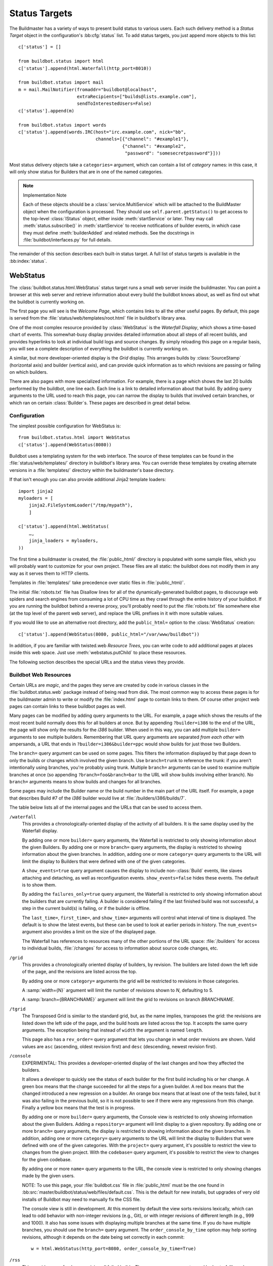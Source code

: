 .. bb:cfg:: status

.. _Status-Targets:

Status Targets
--------------

The Buildmaster has a variety of ways to present build status to
various users. Each such delivery method is a `Status Target` object
in the configuration's :bb:cfg:`status` list. To add status targets, you
just append more objects to this list::

    c['status'] = []
    
    from buildbot.status import html
    c['status'].append(html.Waterfall(http_port=8010))
    
    from buildbot.status import mail
    m = mail.MailNotifier(fromaddr="buildbot@localhost",
                          extraRecipients=["builds@lists.example.com"],
                          sendToInterestedUsers=False)
    c['status'].append(m)
    
    from buildbot.status import words
    c['status'].append(words.IRC(host="irc.example.com", nick="bb",
                                 channels=[{"channel": "#example1"},
                                           {"channel": "#example2",
                                            "password": "somesecretpassword"}]))

Most status delivery objects take a ``categories=`` argument, which
can contain a list of `category` names: in this case, it will only
show status for Builders that are in one of the named categories.

.. note:: Implementation Note

    Each of these objects should be a :class:`service.MultiService` which will be attached
    to the BuildMaster object when the configuration is processed. They should use
    ``self.parent.getStatus()`` to get access to the top-level :class:`IStatus` object,
    either inside :meth:`startService` or later. They may call
    :meth:`status.subscribe()` in :meth:`startService` to receive notifications of
    builder events, in which case they must define :meth:`builderAdded` and related
    methods. See the docstrings in :file:`buildbot/interfaces.py` for full details.

The remainder of this section describes each built-in status target.  A full
list of status targets is available in the :bb:index:`status`.

.. bb:status:: WebStatus

WebStatus
~~~~~~~~~

.. py:class:: buildbot.status.web.baseweb.WebStatus

The :class:`buildbot.status.html.WebStatus` status target runs a small
web server inside the buildmaster. You can point a browser at this web
server and retrieve information about every build the buildbot knows
about, as well as find out what the buildbot is currently working on.

The first page you will see is the *Welcome Page*, which contains
links to all the other useful pages. By default, this page is served from the
:file:`status/web/templates/root.html` file in buildbot's library area.

One of the most complex resource provided by :class:`WebStatus` is the
*Waterfall Display*, which shows a time-based chart of events. This
somewhat-busy display provides detailed information about all steps of all
recent builds, and provides hyperlinks to look at individual build logs and
source changes. By simply reloading this page on a regular basis, you will see
a complete description of everything the buildbot is currently working on.

A similar, but more developer-oriented display is the `Grid` display.  This
arranges builds by :class:`SourceStamp` (horizontal axis) and builder (vertical axis),
and can provide quick information as to which revisions are passing or failing
on which builders.

There are also pages with more specialized information. For example,
there is a page which shows the last 20 builds performed by the
buildbot, one line each. Each line is a link to detailed information
about that build. By adding query arguments to the URL used to reach
this page, you can narrow the display to builds that involved certain
branches, or which ran on certain :class:`Builder`\s. These pages are described
in great detail below.

Configuration
+++++++++++++

The simplest possible configuration for WebStatus is::

    from buildbot.status.html import WebStatus
    c['status'].append(WebStatus(8080))

Buildbot uses a templating system for the web interface. The source
of these templates can be found in the :file:`status/web/templates/` directory
in buildbot's library area. You can override these templates by creating
alternate versions in a :file:`templates/` directory within the buildmaster's
base directory.

If that isn't enough you can also provide additional Jinja2 template loaders::

    import jinja2
    myloaders = [
        jinja2.FileSystemLoader("/tmp/mypath"),
        ]

    c['status'].append(html.WebStatus(
        …,
        jinja_loaders = myloaders,
    ))

The first time a buildmaster is created, the :file:`public_html/`
directory is populated with some sample files, which you will probably
want to customize for your own project. These files are all static:
the buildbot does not modify them in any way as it serves them to HTTP
clients.

Templates in :file:`templates/` take precedence over static files in
:file:`public_html/`.

The initial :file:`robots.txt` file has Disallow lines for all of
the dynamically-generated buildbot pages, to discourage web spiders
and search engines from consuming a lot of CPU time as they crawl
through the entire history of your buildbot. If you are running the
buildbot behind a reverse proxy, you'll probably need to put the
:file:`robots.txt` file somewhere else (at the top level of the parent web
server), and replace the URL prefixes in it with more suitable values.

If you would like to use an alternative root directory, add the
``public_html=`` option to the :class:`WebStatus` creation::

    c['status'].append(WebStatus(8080, public_html="/var/www/buildbot"))

In addition, if you are familiar with twisted.web *Resource
Trees*, you can write code to add additional pages at places inside
this web space. Just use :meth:`webstatus.putChild` to place these
resources.

The following section describes the special URLs and the status views
they provide.

Buildbot Web Resources
++++++++++++++++++++++

Certain URLs are `magic`, and the pages they serve are created by
code in various classes in the :file:`buildbot.status.web` package
instead of being read from disk. The most common way to access these
pages is for the buildmaster admin to write or modify the
:file:`index.html` page to contain links to them. Of course other
project web pages can contain links to these buildbot pages as well.

Many pages can be modified by adding query arguments to the URL. For
example, a page which shows the results of the most recent build
normally does this for all builders at once. But by appending
``?builder=i386`` to the end of the URL, the page will show only the
results for the `i386` builder. When used in this way, you can add
multiple ``builder=`` arguments to see multiple builders. Remembering
that URL query arguments are separated *from each other* with
ampersands, a URL that ends in ``?builder=i386&builder=ppc`` would
show builds for just those two Builders.

The ``branch=`` query argument can be used on some pages. This
filters the information displayed by that page down to only the builds
or changes which involved the given branch. Use ``branch=trunk`` to
reference the trunk: if you aren't intentionally using branches,
you're probably using trunk. Multiple ``branch=`` arguments can be
used to examine multiple branches at once (so appending
``?branch=foo&branch=bar`` to the URL will show builds involving
either branch). No ``branch=`` arguments means to show builds and
changes for all branches.

Some pages may include the Builder name or the build number in the
main part of the URL itself. For example, a page that describes Build
#7 of the `i386` builder would live at :file:`/builders/i386/builds/7`.

The table below lists all of the internal pages and the URLs that can
be used to access them.

``/waterfall``
    This provides a chronologically-oriented display of the activity of
    all builders. It is the same display used by the Waterfall display.
    
    By adding one or more ``builder=`` query arguments, the Waterfall is
    restricted to only showing information about the given Builders. By
    adding one or more ``branch=`` query arguments, the display is
    restricted to showing information about the given branches. In
    addition, adding one or more ``category=`` query arguments to the URL
    will limit the display to Builders that were defined with one of the
    given categories.
    
    A ``show_events=true`` query argument causes the display to include
    non-:class:`Build` events, like slaves attaching and detaching, as well as
    reconfiguration events. ``show_events=false`` hides these events. The
    default is to show them.
    
    By adding the ``failures_only=true`` query argument, the Waterfall is
    restricted to only showing information about the builders that
    are currently failing. A builder is considered failing if the
    last finished build was not successful, a step in the current
    build(s) is failing, or if the builder is offline.
    
    The ``last_time=``, ``first_time=``, and  ``show_time=``
    arguments will control what interval of time is displayed. The default
    is to show the latest events, but these can be used to look at earlier
    periods in history. The ``num_events=`` argument also provides a
    limit on the size of the displayed page.
    
    The Waterfall has references to resources many of the other portions
    of the URL space: :file:`/builders` for access to individual builds,
    :file:`/changes` for access to information about source code changes,
    etc.

``/grid``
    This provides a chronologically oriented display of builders, by
    revision.  The builders are listed down the left side of the page,
    and the revisions are listed across the top.
    
    By adding one or more ``category=`` arguments the grid will be
    restricted to revisions in those categories.
    
    A :samp:`width={N}` argument will limit the number of revisions shown to *N*,
    defaulting to 5.
    
    A :samp:`branch={BRANCHNAME}` argument will limit the grid to revisions on
    branch *BRANCHNAME*.

``/tgrid``
    The Transposed Grid is similar to the standard grid, but, as the name
    implies, transposes the grid: the revisions are listed down the left side
    of the page, and the build hosts are listed across the top.  It accepts
    the same query arguments. The exception being that instead of ``width``
    the argument is named ``length``.

    This page also has a ``rev_order=`` query argument that lets you
    change in what order revisions are shown. Valid values are ``asc``
    (ascending, oldest revision first) and ``desc`` (descending,
    newest revision first).


``/console``
    EXPERIMENTAL: This provides a developer-oriented display of the last
    changes and how they affected the builders.
    
    It allows a developer to quickly see the status of each builder for the
    first build including his or her change. A green box means that the change
    succeeded for all the steps for a given builder. A red box means that
    the changed introduced a new regression on a builder. An orange box
    means that at least one of the tests failed, but it was also failing
    in the previous build, so it is not possible to see if there were any
    regressions from this change. Finally a yellow box means that the test
    is in progress.
    
    By adding one or more ``builder=`` query arguments, the Console view is
    restricted to only showing information about the given Builders. Adding a
    ``repository=`` argument will limit display to a given repository. By
    adding one or more ``branch=`` query arguments, the display is restricted
    to showing information about the given branches. In addition, adding one or
    more ``category=`` query arguments to the URL will limit the display to
    Builders that were defined with one of the given categories.  With the
    ``project=`` query argument, it's possible to restrict the view to changes
    from the given project.  With the ``codebase=`` query argument, it's possible
    to restrict the view to changes for the given codebase.
    
    By adding one or more ``name=`` query arguments to the URL, the console view is
    restricted to only showing changes made by the given users.
    
    NOTE: To use this page, your :file:`buildbot.css` file in
    :file:`public_html` must be the one found in
    :bb:src:`master/buildbot/status/web/files/default.css`. This is the default
    for new installs, but upgrades of very old installs of Buildbot may need to
    manually fix the CSS file.

    The console view is still in development. At this moment by
    default the view sorts revisions lexically, which can lead to odd
    behavior with non-integer revisions (e.g., Git), or with integer
    revisions of different length (e.g., 999 and 1000). It also has
    some issues with displaying multiple branches at the same time. If
    you do have multiple branches, you should use the ``branch=``
    query argument.  The ``order_console_by_time`` option may help
    sorting revisions, although it depends on the date being set
    correctly in each commit::

        w = html.WebStatus(http_port=8080, order_console_by_time=True)

``/rss``
    This provides a rss feed summarizing all failed builds. The same
    query-arguments used by 'waterfall' can be added to filter the
    feed output.

``/atom``
    This provides an atom feed summarizing all failed builds. The same
    query-arguments used by 'waterfall' can be added to filter the feed
    output.

``/json``
    This view provides quick access to Buildbot status information in a form that
    is easily digested from other programs, including JavaScript.  See
    ``/json/help`` for detailed interactive documentation of the output formats
    for this view.

:samp:`/buildstatus?builder=${BUILDERNAME}&number=${BUILDNUM}`
    This displays a waterfall-like chronologically-oriented view of all the
    steps for a given build number on a given builder.

:samp:`/builders/${BUILDERNAME}`
    This describes the given :class:`Builder` and provides buttons to force a
    build.  A ``numbuilds=`` argument will control how many build lines
    are displayed (5 by default).

:samp:`/builders/${BUILDERNAME}/builds/${BUILDNUM}`
    This describes a specific Build.

:samp:`/builders/${BUILDERNAME}/builds/${BUILDNUM}/steps/${STEPNAME}`
    This describes a specific BuildStep.

:samp:`/builders/${BUILDERNAME}/builds/${BUILDNUM}/steps/${STEPNAME}/logs/${LOGNAME}`
    This provides an HTML representation of a specific logfile.

:samp:`/builders/${BUILDERNAME}/builds/${BUILDNUM}/steps/${STEPNAME}/logs/${LOGNAME}/text`
    This returns the logfile as plain text, without any HTML coloring
    markup. It also removes the `headers`, which are the lines that
    describe what command was run and what the environment variable
    settings were like. This maybe be useful for saving to disk and
    feeding to tools like :command:`grep`.

``/changes``
    This provides a brief description of the :class:`ChangeSource` in use
    (see :ref:`Change-Sources`).

:samp:`/changes/{NN}`
    This shows detailed information about the numbered :class:`Change`: who was the
    author, what files were changed, what revision number was represented,
    etc.

``/buildslaves``
    This summarizes each :class:`BuildSlave`, including which `Builder`\s are
    configured to use it, whether the buildslave is currently connected or
    not, and host information retrieved from the buildslave itself.

    A ``no_builders=1`` URL argument will omit the builders column.  This is
    useful if each buildslave is assigned to a large number of builders.

``/one_line_per_build``
    This page shows one line of text for each build, merging information
    from all :class:`Builder`\s [#]_. Each line specifies
    the name of the Builder, the number of the :class:`Build`, what revision it
    used, and a summary of the results. Successful builds are in green,
    while failing builds are in red. The date and time of the build are
    added to the right-hand edge of the line. The lines are ordered by
    build finish timestamp.
    
    One or more ``builder=`` or ``branch=`` arguments can be used to
    restrict the list. In addition, a ``numbuilds=`` argument will
    control how many lines are displayed (20 by default).

``/builders``
    This page shows a small table, with one box for each :class:`Builder`,
    containing the results of the most recent :class:`Build`. It does not show the
    individual steps, or the current status. This is a simple summary of
    buildbot status: if this page is green, then all tests are passing.
    
    As with ``/one_line_per_build``, this page will also honor
    ``builder=`` and ``branch=`` arguments.

``/users``
    This page exists for authentication reasons when checking ``showUsersPage``.
    It'll redirect to ``/authfail`` on ``False``, ``/users/table`` on ``True``,
    and give a username/password login prompt on ``'auth'``. Passing or failing
    results redirect to the same pages as ``False`` and ``True``.

``/users/table``
    This page shows a table containing users that are stored in the database.
    It has columns for their respective ``uid`` and ``identifier`` values,
    with the ``uid`` values being clickable for more detailed information
    relating to a user.

``/users/table/{NN}``
    Shows all the attributes stored in the database relating to the user
    with uid ``{NN}`` in a table.

``/about``
    This page gives a brief summary of the Buildbot itself: software
    version, versions of some libraries that the Buildbot depends upon,
    etc. It also contains a link to the buildbot.net home page.

There are also a set of web-status resources that are intended for use
by other programs, rather than humans.

``/change_hook``
    This provides an endpoint for web-based source change
    notification. It is used by GitHub and
    contrib/post_build_request.py. See :ref:`Change-Hooks` for more
    details.

WebStatus Configuration Parameters
++++++++++++++++++++++++++++++++++

HTTP Connection
###############

The most common way to run a :class:`WebStatus` is on a regular TCP
port. To do this, just pass in the TCP port number when you create the
:class:`WebStatus` instance; this is called the ``http_port`` argument::

    from buildbot.status.html import WebStatus
    c['status'].append(WebStatus(http_port=8080))

The ``http_port`` argument is actually a `strports specification` for the
port that the web server should listen on. This can be a simple port number, or
a string like ``http_port="tcp:8080:interface=127.0.0.1"`` (to limit
connections to the loopback interface, and therefore to clients running on the
same host) [#]_.

If instead (or in addition) you provide the ``distrib_port``
argument, a twisted.web distributed server will be started either on a
TCP port (if ``distrib_port`` is like ``"tcp:12345"``) or more
likely on a UNIX socket (if ``distrib_port`` is like
``"unix:/path/to/socket"``).

The ``public_html`` option gives the path to a regular directory of HTML
files that will be displayed alongside the various built-in URLs buildbot
supplies.  This is most often used to supply CSS files (:file:`/buildbot.css`)
and a top-level navigational file (:file:`/index.html`), but can also serve any
other files required - even build results!

.. _Authorization:

Authorization
#############

The buildbot web status is, by default, read-only.  It displays lots of
information, but users are not allowed to affect the operation of the
buildmaster.  However, there are a number of supported activities that can
be enabled, and Buildbot can also perform rudimentary username/password
authentication.  The actions are:

``forceBuild``
    force a particular builder to begin building, optionally with a specific revision, branch, etc.

``forceAllBuilds``
    force *all* builders to start building

``pingBuilder``
    "ping" a builder's buildslaves to check that they are alive

``gracefulShutdown``
    gracefully shut down a slave when it is finished with its current build

``pauseSlave``
    temporarily stop running new builds on a slave

``stopBuild``
    stop a running build

``stopAllBuilds``
    stop all running builds

``cancelPendingBuild``
    cancel a build that has not yet started

``stopChange``
    cancel builds that include a given change number

``cleanShutdown``
    shut down the master gracefully, without interrupting builds

``showUsersPage``
    access to page displaying users in the database, see :ref:`User-Objects`

For each of these actions, you can configure buildbot to never allow the
action, always allow the action, allow the action to any authenticated user, or
check with a function of your creation to determine whether the action is OK
(see below).

This is all configured with the :class:`Authz` class::

    from buildbot.status.html import WebStatus
    from buildbot.status.web.authz import Authz
    authz = Authz(
        forceBuild=True,
        stopBuild=True)
    c['status'].append(WebStatus(http_port=8080, authz=authz))

Each of the actions listed above is an option to :class:`Authz`.  You can
specify ``False`` (the default) to prohibit that action or ``True`` to enable
it.  Or you can specify a callable.  Each such callable will take a username as
its first argument.  The remaining arguments vary depending on the type of
authorization request.  For ``forceBuild``, the second argument is the builder
status.

Authentication
##############

If you do not wish to allow strangers to perform actions, but do want
developers to have such access, you will need to add some authentication
support.  Pass an instance of :class:`status.web.auth.IAuth` as a ``auth``
keyword argument to :class:`Authz`, and specify the action as ``"auth"``. ::

    from buildbot.status.html import WebStatus
    from buildbot.status.web.authz import Authz
    from buildbot.status.web.auth import BasicAuth
    users = [('bob', 'secret-pass'), ('jill', 'super-pass')]
    authz = Authz(auth=BasicAuth(users),
        forceBuild='auth', # only authenticated users
        pingBuilder=True, # but anyone can do this
    )
    c['status'].append(WebStatus(http_port=8080, authz=authz))
    # or
    from buildbot.status.web.auth import HTPasswdAuth
    auth = (HTPasswdAuth('/path/to/htpasswd'))
    # or
    from buildbot.status.web.auth import UsersAuth
    auth = UsersAuth()

The class :class:`BasicAuth` implements a basic authentication mechanism using a
list of user/password tuples provided from the configuration file.  The class
`HTPasswdAuth` implements an authentication against an :file:`.htpasswd`
file. The `HTPasswdAprAuth` a subclass of `HTPasswdAuth` use libaprutil for
authenticating. This adds support for apr1/md5 and sha1 password hashes but
requires libaprutil at runtime. The :class:`UsersAuth` works with
:ref:`User-Objects` to check for valid user credentials.

If you need still-more flexibility, pass a function for the authentication
action.  That function will be called with an authenticated username and some
action-specific arguments, and should return true if the action is authorized. ::

    def canForceBuild(username, builder_status):
        if builder_status.getName() == 'smoketest':
            return True # any authenticated user can run smoketest
        elif username == 'releng':
            return True # releng can force whatever they want
        else:
            return False # otherwise, no way.
    
    authz = Authz(auth=BasicAuth(users),
        forceBuild=canForceBuild)

The ``forceBuild`` and ``pingBuilder`` actions both supply a
:class:`BuilderStatus` object.  The ``stopBuild`` action supplies a :class:`BuildStatus`
object.  The ``cancelPendingBuild`` action supplies a :class:`BuildRequest`.  The
remainder do not supply any extra arguments.

HTTP-based authentication by frontend server
############################################

In case if WebStatus is served through reverse proxy that supports HTTP-based
authentication (like apache, lighttpd), it's possible to to tell WebStatus to
trust web server and get username from request headers. This allows displaying
correct usernames in build reason, interrupt messages, etc.

Just set ``useHttpHeader`` to ``True`` in :class:`Authz` constructor. ::

    authz = Authz(useHttpHeader=True) # WebStatus secured by web frontend with HTTP auth

Please note that WebStatus can decode password for HTTP Basic requests only (for
Digest authentication it's just impossible). Custom :class:`status.web.auth.IAuth`
subclasses may just ignore password at all since it's already validated by web server.

Administrator must make sure that it's impossible to get access to WebStatus
using other way than through frontend. Usually this means that WebStatus should
listen for incoming connections only on localhost (or on some firewall-protected
port). Frontend must require HTTP authentication to access WebStatus pages
(using any source for credentials, such as htpasswd, PAM, LDAP).

If you allow unauthenticated access through frontend as well, it's possible to
specify a ``httpLoginLink`` which will be rendered on the WebStatus for
unauthenticated users as a link named Login. ::

    authz = Authz(useHttpHeader=True, httpLoginLink='https://buildbot/login')

A configuration example with Apache HTTPD as reverse proxy could look like the
following. ::

    authz = Authz(
      useHttpHeader=True,
      httpLoginLink='https://buildbot/login',
      auth = HTPasswdAprAuth('/var/www/htpasswd'),
      forceBuild = 'auth')

Corresponding Apache configuration.

.. code-block:: apache
   
    ProxyPass / http://127.0.0.1:8010/

    <Location /login>
        AuthType Basic
        AuthName "Buildbot"
        AuthUserFile /var/www/htpasswd
        Require valid-user

        RewriteEngine on
        RewriteCond %{HTTP_REFERER} ^https?://([^/]+)/(.*)$
        RewriteRule ^.*$ https://%1/%2 [R,L]
    </Location>

Logging configuration
#####################

The `WebStatus` uses a separate log file (:file:`http.log`) to avoid clutter
buildbot's default log (:file:`twistd.log`) with request/response messages.
This log is also, by default, rotated in the same way as the twistd.log
file, but you can also customize the rotation logic with the following
parameters if you need a different behaviour.

``rotateLength``
    An integer defining the file size at which log files are rotated. 

``maxRotatedFiles``
    The maximum number of old log files to keep. 

URL-decorating options
######################

These arguments adds an URL link to various places in the WebStatus,
such as revisions, repositories, projects and, optionally, ticket/bug references
in change comments.

revlink
'''''''

The ``revlink`` argument on :class:`WebStatus` is deprecated in favour of the
global :bb:cfg:`revlink` option. Only use this if you need to generate
different URLs for different web status instances.

In addition to a callable like :bb:cfg:`revlink`, this argument accepts a
format string or a dict mapping a string (repository name) to format strings.

The format string should use ``%s`` to insert the revision id in the url.  For
example, for Buildbot on GitHub::

    revlink='http://github.com/buildbot/buildbot/tree/%s'

The revision ID will be URL encoded before inserted in the replacement string

changecommentlink
'''''''''''''''''

The ``changecommentlink`` argument can be used to create links to
ticket-ids from change comments (i.e. #123).

The argument can either be a tuple of three strings, a dictionary
mapping strings (project names) to tuples or a callable taking a
changetext (a :class:`jinja2.Markup` instance) and a project name,
returning a the same change text with additional links/html tags added
to it.

If the tuple is used, it should contain three strings where the first
element is a regex that searches for strings (with match groups), the
second is a replace-string that, when substituted with ``\1`` etc,
yields the URL and the third is the title attribute of the link. (The
``<a href="" title=""></a>`` is added by the system.) So, for Trac
tickets (#42, etc): ``changecommentlink(r"#(\d+)",
r"http://buildbot.net/trac/ticket/\1", r"Ticket \g<0>")`` . 

projects
''''''''

A dictionary from strings to strings, mapping project names to URLs,
or a callable taking a project name and returning an URL.

repositories
''''''''''''

Same as the projects arg above, a dict or callable mapping project names
to URLs.

Display-Specific Options
########################

The ``order_console_by_time`` option affects the rendering of the console;
see the description of the console above.

The ``numbuilds`` option determines the number of builds that most status
displays will show.  It can usually be overriden in the URL, e.g.,
``?numbuilds=13``.

The ``num_events`` option gives the default number of events that the
waterfall will display.  The ``num_events_max`` gives the maximum number of
events displayed, even if the web browser requests more.

.. _Change-Hooks:

Change Hooks
++++++++++++

The ``/change_hook`` url is a magic URL which will accept HTTP requests and translate
them into changes for buildbot. Implementations (such as a trivial json-based endpoint
and a GitHub implementation) can be found in :bb:src:`master/buildbot/status/web/hooks`.
The format of the url is :samp:`/change_hook/{DIALECT}` where DIALECT is a package within the 
hooks directory. Change_hook is disabled by default and each DIALECT has to be enabled
separately, for security reasons

An example WebStatus configuration line which enables change_hook and two DIALECTS::

    c['status'].append(html.WebStatus(http_port=8010,allowForce=True,
        change_hook_dialects={
                              'base': True,
                              'somehook': {'option1':True,
                                           'option2':False}}))

Within the WebStatus arguments, the ``change_hook`` key enables/disables the module
and ``change_hook_dialects`` whitelists DIALECTs where the keys are the module names
and the values are optional arguments which will be passed to the hooks.

The :file:`post_build_request.py` script in :file:`master/contrib` allows for the
submission of an arbitrary change request. Run :command:`post_build_request.py
--help` for more information.  The ``base`` dialect must be enabled for this to
work.

GitHub hook
###########

The GitHub hook is simple and takes no options. ::

    c['status'].append(html.WebStatus(..
                       change_hook_dialects={ 'github' : True }))

With this set up, add a Post-Receive URL for the project in the GitHub
administrative interface, pointing to ``/change_hook/github`` relative to
the root of the web status.  For example, if the grid URL is
``http://builds.mycompany.com/bbot/grid``, then point GitHub to
``http://builds.mycompany.com/bbot/change_hook/github``. To specify a project
associated to the repository, append ``?project=name`` to the URL.

Note that there is a standalone HTTP server available for receiving GitHub
notifications, as well: :file:`contrib/github_buildbot.py`.  This script may be
useful in cases where you cannot expose the WebStatus for public consumption.

.. warning::

    The incoming HTTP requests for this hook are not authenticated by default.
    Anyone who can access the web status can "fake" a request from
    GitHub, potentially causing the buildmaster to run arbitrary code.

To protect URL against unauthorized access you should use ``change_hook_auth`` option ::

    c['status'].append(html.WebStatus(..
                                      change_hook_auth=["file:changehook.passwd"]))

And create a file ``changehook.passwd`` ::

    user:password

Then, create a GitHub service hook (see https://help.github.com/articles/post-receive-hooks) with a WebHook URL like ``http://user:password@builds.mycompany.com/bbot/change_hook/github``.

See the `documentation <https://twistedmatrix.com/documents/current/core/howto/cred.html>`_ for twisted cred for more option to pass to ``change_hook_auth``.

Note that not using ``change_hook_auth`` can expose you to security risks.

Google Code hook
################

The Google Code hook is quite similar to the GitHub Hook. It has one option
for the "Post-Commit Authentication Key" used to check if the request is
legitimate::

    c['status'].append(html.WebStatus(
        …,
        change_hook_dialects={'googlecode': {'secret_key': 'FSP3p-Ghdn4T0oqX'}}
    ))

This will add a "Post-Commit URL" for the project in the Google Code
administrative interface, pointing to ``/change_hook/googlecode`` relative to
the root of the web status.

Alternatively, you can use the :ref:`GoogleCodeAtomPoller` :class:`ChangeSource`
that periodically poll the Google Code commit feed for changes.

.. note::

   Google Code doesn't send the branch on which the changes were made. So, the
   hook always returns ``'default'`` as the branch, you can override it with the
   ``'branch'`` option::

      change_hook_dialects={'googlecode': {'secret_key': 'FSP3p-Ghdn4T0oqX', 'branch': 'master'}}

Poller hook
###########

The poller hook allows you to use GET requests to trigger polling. One
advantage of this is your buildbot instance can (at start up) poll to get
changes that happened while it was down, but then you can still use a commit
hook to get fast notification of new changes.

Suppose you have a poller configured like this::

    c['change_source'] = SVNPoller(
        svnurl="https://amanda.svn.sourceforge.net/svnroot/amanda/amanda",
        split_file=split_file_branches)

And you configure your WebStatus to enable this hook::

    c['status'].append(html.WebStatus(
        …,
        change_hook_dialects={'poller': True}
    ))

Then you will be able to trigger a poll of the SVN repository by poking the
``/change_hook/poller`` URL from a commit hook like this::

    curl http://yourbuildbot/change_hook/poller?poller=https%3A%2F%2Famanda.svn.sourceforge.net%2Fsvnroot%2Famanda%2Famanda

If no ``poller`` argument is provided then the hook will trigger polling of all
polling change sources.

You can restrict which pollers the webhook has access to using the ``allowed``
option::

    c['status'].append(html.WebStatus(
        …,
        change_hook_dialects={'poller': {'allowed': ['https://amanda.svn.sourceforge.net/svnroot/amanda/amanda']}}
    ))


.. bb:status:: MailNotifier

.. index:: single: email; MailNotifier

MailNotifier
~~~~~~~~~~~~

.. py:class:: buildbot.status.mail.MailNotifier

The buildbot can also send email when builds finish. The most common
use of this is to tell developers when their change has caused the
build to fail. It is also quite common to send a message to a mailing
list (usually named `builds` or similar) about every build.

The :class:`MailNotifier` status target is used to accomplish this. You
configure it by specifying who mail should be sent to, under what
circumstances mail should be sent, and how to deliver the mail. It can
be configured to only send out mail for certain builders, and only
send messages when the build fails, or when the builder transitions
from success to failure. It can also be configured to include various
build logs in each message.


If a proper lookup function is configured, the message will be sent to the
"interested users" list (:ref:`Doing-Things-With-Users`), which includes all
developers who made changes in the build.  By default, however, Buildbot does
not know how to construct an email addressed based on the information from the
version control system.  See the ``lookup`` argument, below, for more
information.

You can add additional, statically-configured, recipients with the
``extraRecipients`` argument.  You can also add interested users by setting the
``owners`` build property to a list of users in the scheduler constructor
(:ref:`Configuring-Schedulers`).

Each :class:`MailNotifier` sends mail to a single set of recipients. To send
different kinds of mail to different recipients, use multiple
:class:`MailNotifier`\s.

The following simple example will send an email upon the completion of
each build, to just those developers whose :class:`Change`\s were included in
the build. The email contains a description of the :class:`Build`, its results,
and URLs where more information can be obtained. ::

    from buildbot.status.mail import MailNotifier
    mn = MailNotifier(fromaddr="buildbot@example.org", lookup="example.org")
    c['status'].append(mn)

To get a simple one-message-per-build (say, for a mailing list), use
the following form instead. This form does not send mail to individual
developers (and thus does not need the ``lookup=`` argument,
explained below), instead it only ever sends mail to the `extra
recipients` named in the arguments::

    mn = MailNotifier(fromaddr="buildbot@example.org",
                      sendToInterestedUsers=False,
                      extraRecipients=['listaddr@example.org'])

If your SMTP host requires authentication before it allows you to send emails,
this can also be done by specifying ``smtpUser`` and ``smptPassword``::

    mn = MailNotifier(fromaddr="myuser@gmail.com",
                      sendToInterestedUsers=False,
                      extraRecipients=["listaddr@example.org"],
                      relayhost="smtp.gmail.com", smtpPort=587,
                      smtpUser="myuser@gmail.com", smtpPassword="mypassword")

If you want to require Transport Layer Security (TLS), then you can also
set ``useTls``::

    mn = MailNotifier(fromaddr="myuser@gmail.com",
                      sendToInterestedUsers=False,
                      extraRecipients=["listaddr@example.org"],
                      useTls=True, relayhost="smtp.gmail.com", smtpPort=587,
                      smtpUser="myuser@gmail.com", smtpPassword="mypassword")

.. note:: If you see ``twisted.mail.smtp.TLSRequiredError`` exceptions in
   the log while using TLS, this can be due *either* to the server not
   supporting TLS or to a missing `PyOpenSSL`_ package on the buildmaster system.

In some cases it is desirable to have different information then what is
provided in a standard MailNotifier message. For this purpose MailNotifier
provides the argument ``messageFormatter`` (a function) which allows for the
creation of messages with unique content.

For example, if only short emails are desired (e.g., for delivery to phones) ::

    from buildbot.status.builder import Results
    def messageFormatter(mode, name, build, results, master_status):
        result = Results[results]
    
        text = list()
        text.append("STATUS: %s" % result.title())
        return {
            'body' : "\n".join(text),
            'type' : 'plain'
        }
    
    mn = MailNotifier(fromaddr="buildbot@example.org",
                      sendToInterestedUsers=False,
                      mode=('problem',),
                      extraRecipients=['listaddr@example.org'],
                      messageFormatter=messageFormatter)

Another example of a function delivering a customized html email
containing the last 80 log lines of logs of the last build step is
given below::

    from buildbot.status.builder import Results

    import cgi, datetime    

    def html_message_formatter(mode, name, build, results, master_status):
        """Provide a customized message to Buildbot's MailNotifier.
        
        The last 80 lines of the log are provided as well as the changes
        relevant to the build.  Message content is formatted as html.
        """
        result = Results[results]
        
        limit_lines = 80
        text = list()
        text.append(u'<h4>Build status: %s</h4>' % result.upper())
        text.append(u'<table cellspacing="10"><tr>')
        text.append(u"<td>Buildslave for this Build:</td><td><b>%s</b></td></tr>" % build.getSlavename())
        if master_status.getURLForThing(build):
            text.append(u'<tr><td>Complete logs for all build steps:</td><td><a href="%s">%s</a></td></tr>'
                        % (master_status.getURLForThing(build),
                           master_status.getURLForThing(build))
                        )
            text.append(u'<tr><td>Build Reason:</td><td>%s</td></tr>' % build.getReason())
            source = u""
            for ss in build.getSourceStamps():
                if ss.codebase:
                    source += u'%s: ' % ss.codebase
                if ss.branch:
                    source += u"[branch %s] " % ss.branch
                if ss.revision:
                    source +=  ss.revision
                else:
                    source += u"HEAD"
                if ss.patch:
                    source += u" (plus patch)"
                if ss.patch_info: # add patch comment
                    source += u" (%s)" % ss.patch_info[1]
            text.append(u"<tr><td>Build Source Stamp:</td><td><b>%s</b></td></tr>" % source)
            text.append(u"<tr><td>Blamelist:</td><td>%s</td></tr>" % ",".join(build.getResponsibleUsers()))
            text.append(u'</table>')
            if ss.changes:
                text.append(u'<h4>Recent Changes:</h4>')
                for c in ss.changes:
                    cd = c.asDict()
                    when = datetime.datetime.fromtimestamp(cd['when'] ).ctime()
                    text.append(u'<table cellspacing="10">')
                    text.append(u'<tr><td>Repository:</td><td>%s</td></tr>' % cd['repository'] )
                    text.append(u'<tr><td>Project:</td><td>%s</td></tr>' % cd['project'] )
                    text.append(u'<tr><td>Time:</td><td>%s</td></tr>' % when)
                    text.append(u'<tr><td>Changed by:</td><td>%s</td></tr>' % cd['who'] )
                    text.append(u'<tr><td>Comments:</td><td>%s</td></tr>' % cd['comments'] )
                    text.append(u'</table>')
                    files = cd['files']
                    if files:
                        text.append(u'<table cellspacing="10"><tr><th align="left">Files</th></tr>')
                        for file in files:
                            text.append(u'<tr><td>%s:</td></tr>' % file['name'] )
                        text.append(u'</table>')
            text.append(u'<br>')
            # get log for last step 
            logs = build.getLogs()
            # logs within a step are in reverse order. Search back until we find stdio
            for log in reversed(logs):
                if log.getName() == 'stdio':
                    break
            name = "%s.%s" % (log.getStep().getName(), log.getName())
            status, dummy = log.getStep().getResults()
            content = log.getText().splitlines() # Note: can be VERY LARGE
            url = u'%s/steps/%s/logs/%s' % (master_status.getURLForThing(build),
                                           log.getStep().getName(),
                                           log.getName())
            
            text.append(u'<i>Detailed log of last build step:</i> <a href="%s">%s</a>'
                        % (url, url))
            text.append(u'<br>')
            text.append(u'<h4>Last %d lines of "%s"</h4>' % (limit_lines, name))
            unilist = list()
            for line in content[len(content)-limit_lines:]:
                unilist.append(cgi.escape(unicode(line,'utf-8')))
            text.append(u'<pre>'.join([uniline for uniline in unilist]))
            text.append(u'</pre>')
            text.append(u'<br><br>')
            text.append(u'<b>-The Buildbot</b>')
            return {
                'body': u"\n".join(text),
                'type': 'html'
                }
    
    mn = MailNotifier(fromaddr="buildbot@example.org",
                      sendToInterestedUsers=False,
                      mode=('failing',),
                      extraRecipients=['listaddr@example.org'],
                      messageFormatter=html_message_formatter)

MailNotifier arguments
++++++++++++++++++++++

``fromaddr``
    The email address to be used in the 'From' header.

``sendToInterestedUsers``
    (boolean). If ``True`` (the default), send mail to all of the Interested
    Users. If ``False``, only send mail to the ``extraRecipients`` list.

``extraRecipients``
    (list of strings). A list of email addresses to which messages should
    be sent (in addition to the InterestedUsers list, which includes any
    developers who made :class:`Change`\s that went into this build). It is a good
    idea to create a small mailing list and deliver to that, then let
    subscribers come and go as they please.

``subject``
    (string). A string to be used as the subject line of the message.
    ``%(builder)s`` will be replaced with the name of the builder which
    provoked the message.

``mode``
    (list of strings). A combination of:

    ``change``
        Send mail about builds which change status.
    
    ``failing``
        Send mail about builds which fail.

    ``passing``
        Send mail about builds which succeed.
        
    ``problem``
        Send mail about a build which failed when the previous build has passed.

    ``warnings``
        Send mail about builds which generate warnings.

    ``exception``
        Send mail about builds which generate exceptions.

    ``all``
        Always send mail about builds.
        
    Defaults to (``failing``, ``passing``, ``warnings``).

``builders``
    (list of strings). A list of builder names for which mail should be
    sent. Defaults to ``None`` (send mail for all builds). Use either builders
    or categories, but not both.

``categories``
    (list of strings). A list of category names to serve status
    information for. Defaults to ``None`` (all categories). Use either
    builders or categories, but not both.

``addLogs``
    (boolean). If ``True``, include all build logs as attachments to the
    messages. These can be quite large. This can also be set to a list of
    log names, to send a subset of the logs. Defaults to ``False``.

``addPatch``
    (boolean). If ``True``, include the patch content if a patch was present.
    Patches are usually used on a :class:`Try` server.
    Defaults to ``True``.

``buildSetSummary``
    (boolean). If ``True``, send a single summary email consisting of the
    concatenation of all build completion messages rather than a
    completion message for each build.  Defaults to ``False``.

``relayhost``
    (string). The host to which the outbound SMTP connection should be
    made. Defaults to 'localhost'

``smtpPort``
    (int). The port that will be used on outbound SMTP
    connections. Defaults to 25.

``useTls``
    (boolean). When this argument is ``True`` (default is ``False``)
    ``MailNotifier`` sends emails using TLS and authenticates with the
    ``relayhost``. When using TLS the arguments ``smtpUser`` and
    ``smtpPassword`` must also be specified.

``smtpUser``
    (string). The user name to use when authenticating with the
    ``relayhost``. 

``smtpPassword``
    (string). The password that will be used when authenticating with the
    ``relayhost``.

``lookup``
    (implementor of :class:`IEmailLookup`). Object which provides
    :class:`IEmailLookup`, which is responsible for mapping User names (which come
    from the VC system) into valid email addresses.

    If the argument is not provided, the ``MailNotifier`` will attempt to build
    the ``sendToInterestedUsers`` from the authors of the Changes that led to
    the Build via :ref:`User-Objects`.  If the author of one of the Build's
    Changes has an email address stored, it will added to the recipients list.
    With this method, ``owners`` are still added to the recipients.  Note that,
    in the current implementation of user objects, email addresses are not
    stored; as a result, unless you have specifically added email addresses to
    the user database, this functionality is unlikely to actually send any
    emails.

    Most of the time you can use a simple Domain instance. As a shortcut, you
    can pass as string: this will be treated as if you had provided
    ``Domain(str)``. For example, ``lookup='twistedmatrix.com'`` will allow
    mail to be sent to all developers whose SVN usernames match their
    twistedmatrix.com account names. See :file:`buildbot/status/mail.py` for
    more details.

    Regardless of the setting of ``lookup``, ``MailNotifier`` will also send
    mail to addresses in the ``extraRecipients`` list.
    
``messageFormatter``
    This is a optional function that can be used to generate a custom mail message.
    A :func:`messageFormatter` function takes the mail mode (``mode``), builder
    name (``name``), the build status (``build``), the result code
    (``results``), and the BuildMaster status (``master_status``).  It
    returns a dictionary. The ``body`` key gives a string that is the complete
    text of the message. The ``type`` key is the message type ('plain' or
    'html'). The 'html' type should be used when generating an HTML message.  The
    ``subject`` key is optional, but gives the subject for the email.

``extraHeaders``
    (dictionary) A dictionary containing key/value pairs of extra headers to add
    to sent e-mails. Both the keys and the values may be a `Interpolate` instance.

``previousBuildGetter``
    An optional function to calculate the previous build to the one at hand. A
    :func:`previousBuildGetter` takes a :class:`BuildStatus` and returns a
    :class:`BuildStatus`. This function is useful when builders don't process
    their requests in order of arrival (chronologically) and therefore the order
    of completion of builds does not reflect the order in which changes (and
    their respective requests) arrived into the system. In such scenarios,
    status transitions in the chronological sequence of builds within a builder
    might not reflect the actual status transition in the topological sequence
    of changes in the tree. What's more, the latest build (the build at hand)
    might not always be for the most recent request so it might not make sense
    to send a "change" or "problem" email about it. Returning None from this
    function will prevent such emails from going out.

As a help to those writing :func:`messageFormatter` functions, the following
table describes how to get some useful pieces of information from the various
status objects:

Name of the builder that generated this event
    ``name``

Title of the buildmaster
    :meth:`master_status.getTitle()`

MailNotifier mode
    ``mode`` (a combination of ``change``, ``failing``, ``passing``, ``problem``, ``warnings``,
        ``exception``, ``all``)

Builder result as a string ::
    
    from buildbot.status.builder import Results
    result_str = Results[results]
    # one of 'success', 'warnings', 'failure', 'skipped', or 'exception'

URL to build page
    ``master_status.getURLForThing(build)``

URL to buildbot main page.
    ``master_status.getBuildbotURL()``

Build text
    ``build.getText()``

Mapping of property names to values
    ``build.getProperties()`` (a :class:`Properties` instance)

Slave name
    ``build.getSlavename()``

Build reason (from a forced build)
    ``build.getReason()``

List of responsible users
    ``build.getResponsibleUsers()``

Source information (only valid if ss is not ``None``)

    A build has a set of sourcestamps::
        
        for ss in build.getSourceStamp():
            branch = ss.branch
            revision = ss.revision
            patch = ss.patch
            changes = ss.changes # list

    A change object has the following useful information:

    ``who``
        (str) who made this change
        
    ``revision``
        (str) what VC revision is this change
        
    ``branch``
        (str) on what branch did this change occur
        
    ``when``
        (str) when did this change occur
        
    ``files``
        (list of str) what files were affected in this change
        
    ``comments``
        (str) comments reguarding the change.

    The ``Change`` methods :meth:`asText` and :meth:`asDict` can be used to format the
    information above.  :meth:`asText` returns a list of strings and :meth:`asDict` returns
    a dictionary suitable for html/mail rendering.
    
Log information ::
    
    logs = list()
    for log in build.getLogs():
        log_name = "%s.%s" % (log.getStep().getName(), log.getName())
        log_status, dummy = log.getStep().getResults()
        log_body = log.getText().splitlines() # Note: can be VERY LARGE
        log_url = '%s/steps/%s/logs/%s' % (master_status.getURLForThing(build),
                                           log.getStep().getName(),
                                           log.getName())
        logs.append((log_name, log_url, log_body, log_status))

.. bb:status:: IRC

.. index:: IRC

IRC Bot
~~~~~~~

.. py:class:: buildbot.status.words.IRC


The :class:`buildbot.status.words.IRC` status target creates an IRC bot
which will attach to certain channels and be available for status
queries. It can also be asked to announce builds as they occur, or be
told to shut up. ::

    from buildbot.status import words
    irc = words.IRC("irc.example.org", "botnickname",
                    useColors=False,
                    channels=[{"channel": "#example1"},
                              {"channel": "#example2",
                               "password": "somesecretpassword"}],
                    password="mysecretnickservpassword",
                    notify_events={
                      'exception': 1,
                      'successToFailure': 1,
                      'failureToSuccess': 1,
                    })
    c['status'].append(irc)

Take a look at the docstring for :class:`words.IRC` for more details on
configuring this service. Note that the ``useSSL`` option requires
`PyOpenSSL`_.  The ``password`` argument, if provided, will be sent to
Nickserv to claim the nickname: some IRC servers will not allow clients to send
private messages until they have logged in with a password. We can also specify
a different ``port`` number. Default value is 6667.

To use the service, you address messages at the buildbot, either
normally (``botnickname: status``) or with private messages
(``/msg botnickname status``). The buildbot will respond in kind.

The bot will add color to some of its messages. This is enabled by default,
you might turn it off with ``useColors=False`` argument to words.IRC().

If you issue a command that is currently not available, the buildbot
will respond with an error message. If the ``noticeOnChannel=True``
option was used, error messages will be sent as channel notices instead
of messaging. The default value is ``noticeOnChannel=False``.

Some of the commands currently available:

``list builders``
    Emit a list of all configured builders
    
:samp:`status {BUILDER}`
    Announce the status of a specific Builder: what it is doing right now.
    
``status all``
    Announce the status of all Builders
    
:samp:`watch {BUILDER}`
    If the given :class:`Builder` is currently running, wait until the :class:`Build` is
    finished and then announce the results.
    
:samp:`last {BUILDER}`
    Return the results of the last build to run on the given :class:`Builder`.
    
:samp:`join {CHANNEL}`
    Join the given IRC channel
    
:samp:`leave {CHANNEL}`
    Leave the given IRC channel
    
:samp:`notify on|off|list {EVENT}`
    Report events relating to builds.  If the command is issued as a
    private message, then the report will be sent back as a private
    message to the user who issued the command.  Otherwise, the report
    will be sent to the channel.  Available events to be notified are:

    ``started``
        A build has started
        
    ``finished``
        A build has finished
        
    ``success``
        A build finished successfully
        
    ``failure``
        A build failed
        
    ``exception``
        A build generated and exception
        
    ``xToY``
        The previous build was x, but this one is Y, where x and Y are each
        one of success, warnings, failure, exception (except Y is
        capitalized).  For example: ``successToFailure`` will notify if the
        previous build was successful, but this one failed

:samp:`help {COMMAND}`
    Describe a command. Use :command:`help commands` to get a list of known
    commands.

:samp:`shutdown {ARG}`
    Control the shutdown process of the buildbot master.
    Available arguments are:

    ``check``
        Check if the buildbot master is running or shutting down

    ``start``
        Start clean shutdown

    ``stop``
        Stop clean shutdown

    ``now``
        Shutdown immediately without waiting for the builders to finish
    
``source``
    Announce the URL of the Buildbot's home page.
    
``version``
    Announce the version of this Buildbot.

Additionally, the config file may specify default notification options
as shown in the example earlier.

If the ``allowForce=True`` option was used, some additional commands
will be available:

.. index:: Properties; from forced build

:samp:`force build [--branch={BRANCH}] [--revision={REVISION}] [--props=PROP1=VAL1,PROP2=VAL2...] {BUILDER} {REASON}`
    Tell the given :class:`Builder` to start a build of the latest code. The user
    requesting the build and *REASON* are recorded in the :class:`Build` status. The
    buildbot will announce the build's status when it finishes.The
    user can specify a branch and/or revision with the optional
    parameters :samp:`--branch={BRANCH}` and :samp:`--revision={REVISION}`. The user
    can also give a list of properties with :samp:`--props={PROP1=VAL1,PROP2=VAL2..}`.


:samp:`stop build {BUILDER} {REASON}`
    Terminate any running build in the given :class:`Builder`. *REASON* will be added
    to the build status to explain why it was stopped. You might use this
    if you committed a bug, corrected it right away, and don't want to
    wait for the first build (which is destined to fail) to complete
    before starting the second (hopefully fixed) build.

If the `categories` is set to a category of builders (see the categories
option in :ref:`Builder-Configuration`) changes related to only that 
category of builders will be sent to the channel.

If the `useRevisions` option is set to `True`, the IRC bot will send status messages
that replace the build number with a list of revisions that are contained in that
build. So instead of seeing `build #253 of ...`, you would see something like
`build containing revisions [a87b2c4]`. Revisions that are stored as hashes are
shortened to 7 characters in length, as multiple revisions can be contained in one
build and may exceed the IRC message length limit.

Two additional arguments can be set to control how fast the IRC bot tries to
reconnect when it encounters connection issues. ``lostDelay`` is the number of
of seconds the bot will wait to reconnect when the connection is lost, where as
``failedDelay`` is the number of seconds until the bot tries to reconnect when
the connection failed. ``lostDelay`` defaults to a random number between 1 and 5,
while ``failedDelay`` defaults to a random one between 45 and 60. Setting random
defaults like this means multiple IRC bots are less likely to deny each other
by flooding the server.

.. bb:status:: PBListener

PBListener
~~~~~~~~~~

.. @cindex PBListener
.. py:class:: buildbot.status.client.PBListener

::

    import buildbot.status.client
    pbl = buildbot.status.client.PBListener(port=int, user=str,
                                            passwd=str)
    c['status'].append(pbl)

This sets up a PB listener on the given TCP port, to which a PB-based
status client can connect and retrieve status information.
:command:`buildbot statusgui` (:bb:cmdline:`statusgui`) is an example of such a
status client. The ``port`` argument can also be a strports
specification string.

.. bb:status:: StatusPush

StatusPush
~~~~~~~~~~

.. @cindex StatusPush
.. py:class:: buildbot.status.status_push.StatusPush

::

    def Process(self):
      print str(self.queue.popChunk())
      self.queueNextServerPush()
    
    import buildbot.status.status_push
    sp = buildbot.status.status_push.StatusPush(serverPushCb=Process,
                                                bufferDelay=0.5,
                                                retryDelay=5)
    c['status'].append(sp)

:class:`StatusPush` batches events normally processed and sends it to the
:func:`serverPushCb` callback every ``bufferDelay`` seconds. The callback
should pop items from the queue and then queue the next callback.
If no items were popped from ``self.queue``, ``retryDelay`` seconds will be
waited instead.

.. bb:status:: HttpStatusPush

HttpStatusPush
~~~~~~~~~~~~~~

.. @cindex HttpStatusPush
.. @stindex buildbot.status.status_push.HttpStatusPush

::

    import buildbot.status.status_push
    sp = buildbot.status.status_push.HttpStatusPush(
            serverUrl="http://example.com/submit")
    c['status'].append(sp)

:class:`HttpStatusPush` builds on :class:`StatusPush` and sends HTTP requests to
``serverUrl``, with all the items json-encoded. It is useful to create a
status front end outside of buildbot for better scalability.

.. bb:status:: GerritStatusPush

GerritStatusPush
~~~~~~~~~~~~~~~~

.. py:class:: buildbot.status.status_gerrit.GerritStatusPush

::

    from buildbot.status.status_gerrit import GerritStatusPush
    from buildbot.status.builder import Results, SUCCESS, RETRY

    def gerritReviewCB(builderName, build, result, status, arg):
        if result == RETRY:
            return None, 0, 0

        message =  "Buildbot finished compiling your patchset\n"
        message += "on configuration: %s\n" % builderName
        message += "The result is: %s\n" % Results[result].upper()

        if arg:
            message += "\nFor more details visit:\n"
            message += status.getURLForThing(build) + "\n"

        # message, verified, reviewed
        return message, (result == SUCCESS or -1), 0

    def gerritStartCB(builderName, build, arg):
        message = "Buildbot started compiling your patchset\n"
        message += "on configuration: %s\n" % builderName

        if arg:
            message += "\nFor more details visit:\n"
            message += status.getURLForThing(build) + "\n"

        return message

    c['buildbotURL'] = 'http://buildbot.example.com/'
    c['status'].append(GerritStatusPush('127.0.0.1', 'buildbot',
                                        reviewCB=gerritReviewCB,
                                        reviewArg=c['buildbotURL'],
                                        startCB=gerritStartCB,
                                        startArg=c['buildbotURL']))

GerritStatusPush sends review of the :class:`Change` back to the Gerrit server,
optionally also sending a message when a build is started.
``reviewCB`` should return a tuple of message, verified, reviewed. If message
is ``None``, no review will be sent.
``startCB`` should return a message.

.. [#] Apparently this is the same way http://buildd.debian.org displays build status

.. [#] It may even be possible to provide SSL access by using a
    specification like ``"ssl:12345:privateKey=mykey.pen:certKey=cert.pem"``,
    but this is completely untested
    
.. _PyOpenSSL: http://pyopenssl.sourceforge.net/

